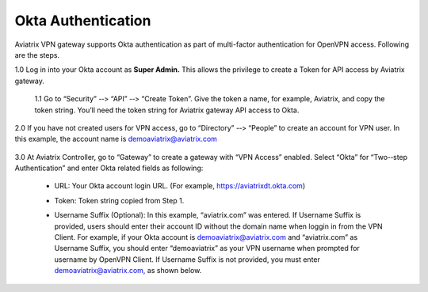 .. meta::
   :description: Okta setup for Aviatrix
   :keywords: Okta, Aviatrix


=========================================
    Okta Authentication 
=========================================



Aviatrix VPN gateway supports Okta authentication as part of
multi-­factor authentication for OpenVPN access. Following are the
steps.

1.0  Log in into your Okta account as **Super Admin.** This allows the privilege to create a Token for API access by Aviatrix gateway.

    1.1 Go to “Security” -­‐> “API” -­‐> “Create Token”. Give the token a
    name, for example, Aviatrix, and copy the token string. You’ll need
    the token string for Aviatrix gateway API access to Okta.

    |image1|

2.0  If you have not created users for VPN access, go to “Directory” -­‐> “People” to create an account for VPN user. In this example, the
account name is `demoaviatrix@aviatrix.com <mailto:demoaviatrix@aviatrix.com>`__

    |image2|

3.0  At Aviatrix Controller, go to “Gateway” to create a gateway with “VPN Access”
enabled. Select “Okta” for “Two-­‐step Authentication” and enter Okta related fields as following:

   -  URL: Your Okta account login URL. (For example,
      https://aviatrixdt.okta.com)

   -  Token: Token string copied from Step 1.

   -  Username Suffix (Optional): In this example, “aviatrix.com” was
      entered. If Username Suffix is provided, users should enter their
      account ID without the domain name when loggin in from the VPN Client.
      For example, if your Okta account is
      `demoaviatrix@aviatrix.com <mailto:demoaviatrix@aviatrix.com>`__
      and “aviatrix.com” as Username Suffix, you should enter
      “demoaviatrix” as your VPN username when prompted for username by
      OpenVPN Client. If Username Suffix is not provided, you must enter
      `demoaviatrix@aviatrix.com, <mailto:demoaviatrix@aviatrix.com>`__
      as shown below.

        |image3|

.. |image0| image:: How_to_setup_Okta_for_Aviatrix_media/image0.png
   :width: 3.5in
   :height: 0.5in

.. |image1| image:: How_to_setup_Okta_for_Aviatrix_media/image1.jpg
   :width: 5.92708in
   :height: 3.34097in


.. |image2| image:: How_to_setup_Okta_for_Aviatrix_media/image2.jpg
   :width: 5.80069in
   :height: 3.27431in

.. |image3| image:: How_to_setup_Okta_for_Aviatrix_media/image3.jpg
   :width: 3.95417in
   :height: 4.14375in
